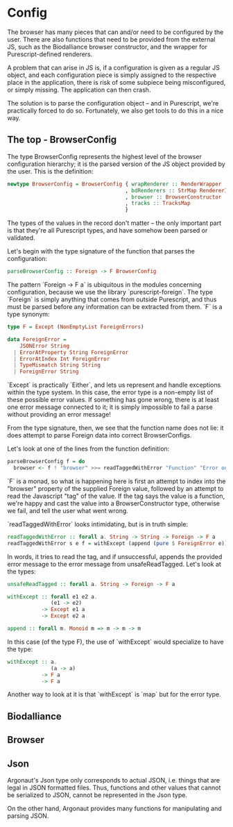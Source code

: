 * Config

The browser has many pieces that can and/or need to be configured by the user.
There are also functions that need to be provided from the external JS, such as
the Biodalliance browser constructor, and the wrapper for Purescript-defined
renderers.

A problem that can arise in JS is, if a configuration is given as a regular JS object,
and each configuration piece is simply assigned to the respective place in the
application, there is risk of some subpiece being misconfigured, or simply missing.
The application can then crash.

The solution is to parse the configuration object -- and in Purescript, we're
practically forced to do so. Fortunately, we also get tools to do this in a
nice way.


** The top - BrowserConfig

The type BrowserConfig represents the highest level of the browser configuration
hierarchy; it is the parsed version of the JS object provided by the user.
This is the definition:

#+BEGIN_SRC purescript
newtype BrowserConfig = BrowserConfig { wrapRenderer :: RenderWrapper
                                      , bdRenderers :: StrMap RendererInfo
                                      , browser :: BrowserConstructor
                                      , tracks :: TracksMap
                                      }
#+END_SRC

The types of the values in the record don't matter -- the only important part is
that they're all Purescript types, and have somehow been parsed or validated.

Let's begin with the type signature of the function that parses the configuration:
#+BEGIN_SRC purescript
parseBrowserConfig :: Foreign -> F BrowserConfig
#+END_SRC

The pattern `Foreign -> F a` is ubiquitous in the modules concerning configuration,
because we use the library `purescript-foreign`. The type `Foreign` is simply anything
that comes from outside Purescript, and thus must be parsed before any information
can be extracted from them. `F` is a type synonym:

#+BEGIN_SRC purescript
type F = Except (NonEmptyList ForeignErrors)

data ForeignError =
    JSONError String
  | ErrorAtProperty String ForeignError
  | ErrorAtIndex Int ForeignError
  | TypeMismatch String String
  | ForeignError String
#+END_SRC

`Except` is practically `Either`, and lets us represent and handle exceptions within
the type system. In this case, the error type is a non-empty list of these possible
error values. If something has gone wrong, there is at least one error message
connected to it; it is simply impossible to fail a parse without providing an error message!

From the type signature, then, we see that the function name does not lie: it does
attempt to parse Foreign data into correct BrowserConfigs.

Let's look at one of the lines from the function definition:

#+BEGIN_SRC purescript
parseBrowserConfig f = do
  browser <- f ! "browser" >>= readTaggedWithError "Function" "Error on 'browser':"
#+END_SRC

`F` is a monad, so what is happening here is first an attempt to index into the "browser"
property of the supplied Foreign value, followed by an attempt to read the Javascript "tag"
of the value. If the tag says the value is a function, we're happy and cast the value
into a BrowserConstructor type, otherwise we fail, and tell the user what went wrong.

`readTaggedWithError` looks intimidating, but is in truth simple:

#+BEGIN_SRC purescript
readTaggedWithError :: forall a. String -> String -> Foreign -> F a
readTaggedWithError s e f = withExcept (append (pure $ ForeignError e)) $ unsafeReadTagged s f
#+END_SRC

In words, it tries to read the tag, and if unsuccessful, appends the provided error
message to the error message from unsafeReadTagged. Let's look at the types:

#+BEGIN_SRC purescript
unsafeReadTagged :: forall a. String -> Foreign -> F a

withExcept :: forall e1 e2 a.
              (e1 -> e2)
           -> Except e1 a
           -> Except e2 a

append :: forall m. Monoid m => m -> m -> m
#+END_SRC


In this case (of the type F), the use of `withExcept` would specialize to have the type:
#+BEGIN_SRC purescript
withExcept :: a.
              (a -> a)
           -> F a
           -> F a
#+END_SRC

Another way to look at it is that `withExcept` is `map` but for the error type.


** Biodalliance

** Browser

** Json
Argonaut's Json type only corresponds to actual JSON, i.e.
things that are legal in JSON formatted files. Thus, functions
and other values that cannot be serialized to JSON, cannot
be represented in the Json type.

On the other hand, Argonaut provides many functions for manipulating
and parsing JSON.
